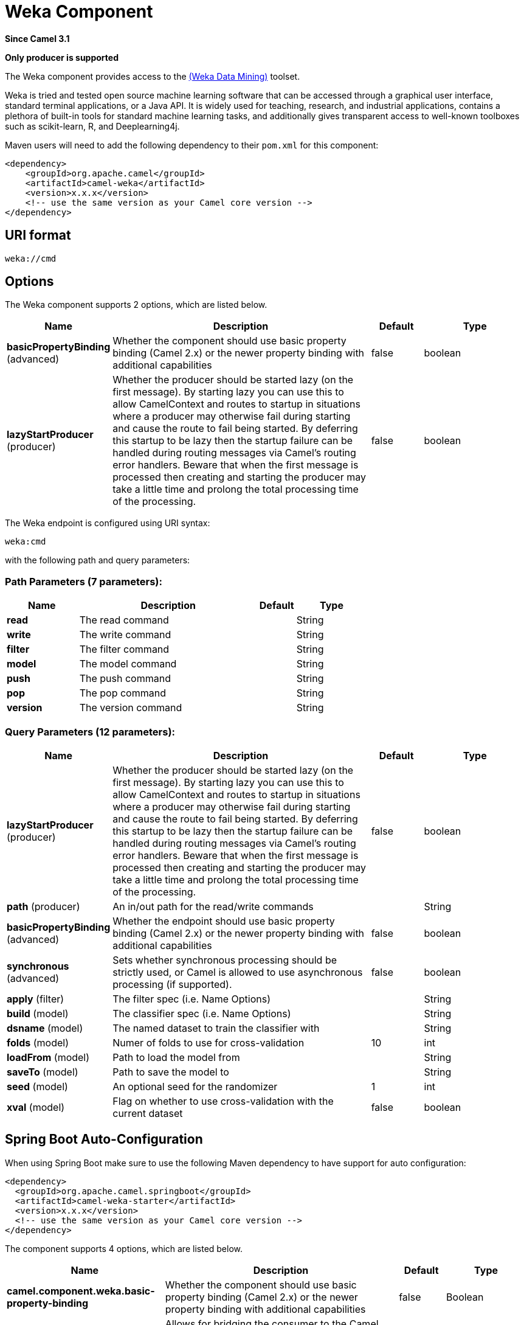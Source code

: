 [[weka-component]]
= Weka Component

*Since Camel 3.1*

// HEADER START
*Only producer is supported*
// HEADER END

The Weka component provides access to the https://www.cs.waikato.ac.nz/ml/weka[(Weka Data Mining)] toolset.

Weka is tried and tested open source machine learning software that can be accessed through a graphical user interface, standard terminal applications, or a Java API. It is widely used for teaching, research, and industrial applications, contains a plethora of built-in tools for standard machine learning tasks, and additionally gives transparent access to well-known toolboxes such as scikit-learn, R, and Deeplearning4j. 

Maven users will need to add the following dependency to their `pom.xml`
for this component:

[source,xml]
------------------------------------------------------------
<dependency>
    <groupId>org.apache.camel</groupId>
    <artifactId>camel-weka</artifactId>
    <version>x.x.x</version>
    <!-- use the same version as your Camel core version -->
</dependency>
------------------------------------------------------------

== URI format

[source,java]
---------------------------------
weka://cmd
---------------------------------

== Options

// component options: START
The Weka component supports 2 options, which are listed below.



[width="100%",cols="2,5,^1,2",options="header"]
|===
| Name | Description | Default | Type
| *basicPropertyBinding* (advanced) | Whether the component should use basic property binding (Camel 2.x) or the newer property binding with additional capabilities | false | boolean
| *lazyStartProducer* (producer) | Whether the producer should be started lazy (on the first message). By starting lazy you can use this to allow CamelContext and routes to startup in situations where a producer may otherwise fail during starting and cause the route to fail being started. By deferring this startup to be lazy then the startup failure can be handled during routing messages via Camel's routing error handlers. Beware that when the first message is processed then creating and starting the producer may take a little time and prolong the total processing time of the processing. | false | boolean
|===
// component options: END

// endpoint options: START
The Weka endpoint is configured using URI syntax:

----
weka:cmd
----

with the following path and query parameters:

=== Path Parameters (7 parameters):


[width="100%",cols="2,5,^1,2",options="header"]
|===
| Name | Description | Default | Type
| *read* | The read command |  | String
| *write* | The write command |  | String
| *filter* | The filter command |  | String
| *model* | The model command |  | String
| *push* | The push command |  | String
| *pop* | The pop command |  | String
| *version* | The version command |  | String
|===


=== Query Parameters (12 parameters):


[width="100%",cols="2,5,^1,2",options="header"]
|===
| Name | Description | Default | Type
| *lazyStartProducer* (producer) | Whether the producer should be started lazy (on the first message). By starting lazy you can use this to allow CamelContext and routes to startup in situations where a producer may otherwise fail during starting and cause the route to fail being started. By deferring this startup to be lazy then the startup failure can be handled during routing messages via Camel's routing error handlers. Beware that when the first message is processed then creating and starting the producer may take a little time and prolong the total processing time of the processing. | false | boolean
| *path* (producer) | An in/out path for the read/write commands |  | String
| *basicPropertyBinding* (advanced) | Whether the endpoint should use basic property binding (Camel 2.x) or the newer property binding with additional capabilities | false | boolean
| *synchronous* (advanced) | Sets whether synchronous processing should be strictly used, or Camel is allowed to use asynchronous processing (if supported). | false | boolean
| *apply* (filter) | The filter spec (i.e. Name Options) |  | String
| *build* (model) | The classifier spec (i.e. Name Options) |  | String
| *dsname* (model) | The named dataset to train the classifier with |  | String
| *folds* (model) | Numer of folds to use for cross-validation | 10 | int
| *loadFrom* (model) | Path to load the model from |  | String
| *saveTo* (model) | Path to save the model to |  | String
| *seed* (model) | An optional seed for the randomizer | 1 | int
| *xval* (model) | Flag on whether to use cross-validation with the current dataset | false | boolean
|===
// endpoint options: END
// spring-boot-auto-configure options: START
== Spring Boot Auto-Configuration

When using Spring Boot make sure to use the following Maven dependency to have support for auto configuration:

[source,xml]
----
<dependency>
  <groupId>org.apache.camel.springboot</groupId>
  <artifactId>camel-weka-starter</artifactId>
  <version>x.x.x</version>
  <!-- use the same version as your Camel core version -->
</dependency>
----


The component supports 4 options, which are listed below.



[width="100%",cols="2,5,^1,2",options="header"]
|===
| Name | Description | Default | Type
| *camel.component.weka.basic-property-binding* | Whether the component should use basic property binding (Camel 2.x) or the newer property binding with additional capabilities | false | Boolean
| *camel.component.weka.bridge-error-handler* | Allows for bridging the consumer to the Camel routing Error Handler, which mean any exceptions occurred while the consumer is trying to pickup incoming messages, or the likes, will now be processed as a message and handled by the routing Error Handler. By default the consumer will use the org.apache.camel.spi.ExceptionHandler to deal with exceptions, that will be logged at WARN or ERROR level and ignored. | false | Boolean
| *camel.component.weka.enabled* | Whether to enable auto configuration of the weka component. This is enabled by default. |  | Boolean
| *camel.component.weka.lazy-start-producer* | Whether the producer should be started lazy (on the first message). By starting lazy you can use this to allow CamelContext and routes to startup in situations where a producer may otherwise fail during starting and cause the route to fail being started. By deferring this startup to be lazy then the startup failure can be handled during routing messages via Camel's routing error handlers. Beware that when the first message is processed then creating and starting the producer may take a little time and prolong the total processing time of the processing. | false | Boolean
|===
// spring-boot-auto-configure options: END

== Karaf support

This component is not supported in Karaf

== Message Headers


== Samples

=== Read + Filter + Write

This first example shows how to read a CSV file with the file component and then pass it on to Weka. In Weka we apply a few filters to the data set and then pass it on to the file component for writing. 

[source,java]
----
    @Override
    public void configure() throws Exception {
        
        // Use the file component to read the CSV file
        from("file:src/test/resources/data?fileName=sfny.csv")
        
        // Convert the 'in_sf' attribute to nominal
        .to("weka:filter?apply=NumericToNominal -R first")
        
        // Move the 'in_sf' attribute to the end
        .to("weka:filter?apply=Reorder -R 2-last,1")
        
        // Rename the relation
        .to("weka:filter?apply=RenameRelation -modify sfny")
        
        // Use the file component to write the Arff file
        .to("file:target/data?fileName=sfny.arff")
    }
----

Here we do the same as above without use of the file component.

[source,java]
----
    @Override
    public void configure() throws Exception {
        
        // Initiate the route from somewhere
        .from("...")
        
        // Use Weka to read the CSV file
        .to("weka:read?path=src/test/resources/data/sfny.csv")
        
        // Convert the 'in_sf' attribute to nominal
        .to("weka:filter?apply=NumericToNominal -R first")
        
        // Move the 'in_sf' attribute to the end
        .to("weka:filter?apply=Reorder -R 2-last,1")
        
        // Rename the relation
        .to("weka:filter?apply=RenameRelation -modify sfny")
        
        // Use Weka to write the Arff file
        .to("weka:write?path=target/data/sfny.arff");
    }
----

In this example, would the client provide the input path or some other supported type.
Have a look at the  `WekaTypeConverters` for the set of supported input types.

[source,java]
----
    @Override
    public void configure() throws Exception {
        
        // Initiate the route from somewhere
        .from("...")
        
        // Convert the 'in_sf' attribute to nominal
        .to("weka:filter?apply=NumericToNominal -R first")
        
        // Move the 'in_sf' attribute to the end
        .to("weka:filter?apply=Reorder -R 2-last,1")
        
        // Rename the relation
        .to("weka:filter?apply=RenameRelation -modify sfny")
        
        // Use Weka to write the Arff file
        .to("weka:write?path=target/data/sfny.arff");
    }
----

=== Building a Model

When building a model, we first choose the classification algorithm to use and then train it with some data. The result is the trained model that we can later use to classify unseen data.

Here we train J48 with 10 fold cross-validation.  

[source,java]
----
try (CamelContext camelctx = new DefaultCamelContext()) {
    
    camelctx.addRoutes(new RouteBuilder() {
        
        @Override
        public void configure() throws Exception {
            
            // Use the file component to read the training data
            from("file:src/test/resources/data?fileName=sfny-train.arff")
            
            // Build a J48 classifier using cross-validation with 10 folds
            .to("weka:model?build=J48&xval=true&folds=10&seed=1")
                    
            // Persist the J48 model
            .to("weka:model?saveTo=src/test/resources/data/sfny-j48.model")
        }
    });
    camelctx.start();
}
----

=== Predicting a Class

Here we use a `Processor` to access functionality that is not directly available from endpoint URIs.

In case you come here directly and this syntax looks a bit overwhelming, you might want to have a brief look at the section about https://tdiesler.github.io/nessus-weka/#_nessus_api_concepts[Nessus API Concepts].  

[source,java]
----
try (CamelContext camelctx = new DefaultCamelContext()) {
    
    camelctx.addRoutes(new RouteBuilder() {
        
        @Override
        public void configure() throws Exception {
            
            // Use the file component to read the test data
            from("file:src/test/resources/data?fileName=sfny-test.arff")
            
            // Remove the class attribute 
            .to("weka:filter?apply=Remove -R last")
            
            // Add the 'prediction' placeholder attribute 
            .to("weka:filter?apply=Add -N predicted -T NOM -L 0,1")
            
            // Rename the relation 
            .to("weka:filter?apply=RenameRelation -modify sfny-predicted")
            
            // Load an already existing model
            .to("weka:model?loadFrom=src/test/resources/data/sfny-j48.model")
            
            // Use a processor to do the prediction
            .process(new Processor() {
                public void process(Exchange exchange) throws Exception {
                    Dataset dataset = exchange.getMessage().getBody(Dataset.class);
                    dataset.applyToInstances(new NominalPredictor());
                }
            })
                    
            // Write the data file
            .to("weka:write?path=src/test/resources/data/sfny-predicted.arff")
        }
    });
    camelctx.start();
}
----

== Resources

* https://www.cs.waikato.ac.nz/ml/weka/book.html[Practical Machine Learning Tools and Techniques,window=_blank]
* https://www.cs.waikato.ac.nz/ml/weka/courses.html[Machine Learning Courses,window=_blank]
* https://waikato.github.io/weka-wiki/documentation/[Weka Documentation,window=_blank]
* https://tdiesler.github.io/nessus-weka[Nessus-Weka,window=_blank]
